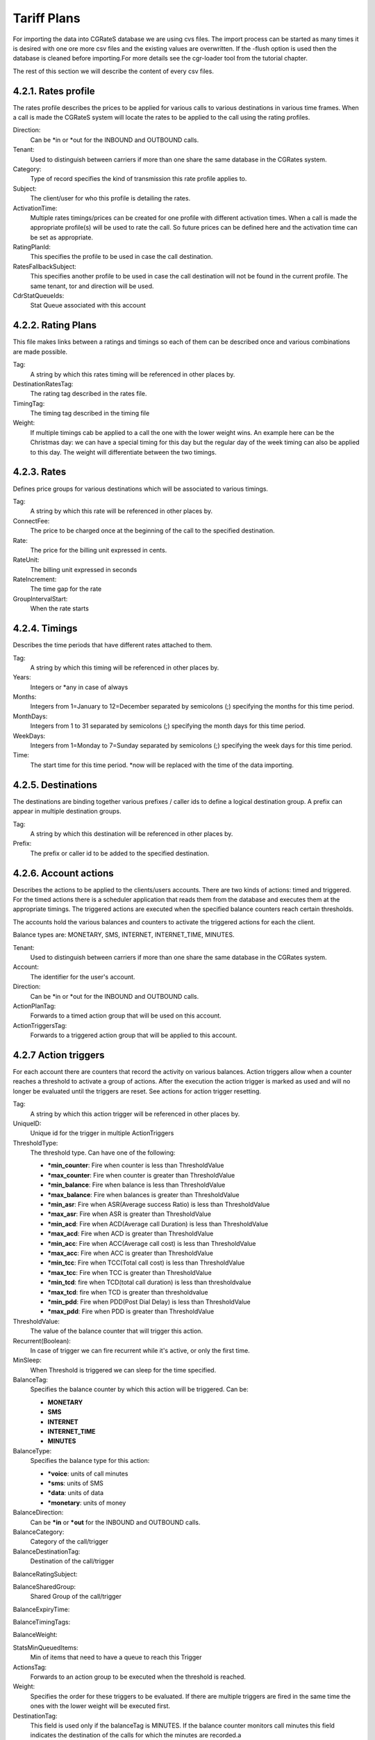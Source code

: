 Tariff Plans
============

For importing the data into CGRateS database we are using cvs files. The import
process can be started as many times it is desired with one ore more csv files
and the existing values are overwritten. If the -flush option is used then the
database is cleaned before importing.For more details see the cgr-loader tool
from the tutorial chapter.

The rest of this section we will describe the content of every csv files.

4.2.1. Rates profile
~~~~~~~~~~~~~~~~~~~~

The rates profile describes the prices to be applied for various calls to
various destinations in various time frames. When a call is made the CGRateS
system will locate the rates to be applied to the call using the rating
profiles.

.. csv-table::
    :file: ../data/tariffplans/tutorial/RatingProfiles.csv
    :header-rows: 1

Direction:
    Can be \*in or \*out for the INBOUND and OUTBOUND calls.

Tenant:
    Used to distinguish between carriers if more than one share the same
    database in the CGRates system.

Category:
    Type of record specifies the kind of transmission this rate profile applies
    to.

Subject:
    The client/user for who this profile is detailing the rates.

ActivationTime:
    Multiple rates timings/prices can be created for one profile with different
    activation times. When a call is made the appropriate profile(s) will be
    used to rate the call. So future prices can be defined here and the
    activation time can be set as appropriate.

RatingPlanId:
    This specifies the profile to be used in case the call destination.

RatesFallbackSubject:
    This specifies another profile to be used in case the call destination will
    not be found in the current profile. The same tenant, tor and direction will
    be used.

CdrStatQueueIds:
    Stat Queue associated with this account


4.2.2. Rating Plans
~~~~~~~~~~~~~~~~~~~

This file makes links between a ratings and timings so each of them can be
described once and various combinations are made possible.

.. csv-table::
    :file: ../data/tariffplans/tutorial/RatingPlans.csv
    :header-rows: 1

Tag:
    A string by which this rates timing will be referenced in other places by.

DestinationRatesTag:
    The rating tag described in the rates file.

TimingTag:
    The timing tag described in the timing file

Weight:
    If multiple timings cab be applied to a call the one with the lower weight
    wins. An example here can be the Christmas day: we can have a special timing
    for this day but the regular day of the week timing can also be applied to
    this day. The weight will differentiate between the two timings.


4.2.3. Rates
~~~~~~~~~~~~
Defines price groups for various destinations which will be associated to
various timings.


.. csv-table::
    :file: ../data/tariffplans/tutorial/Rates.csv
    :header-rows: 1


Tag:
    A string by which this rate will be referenced in other places by.

ConnectFee:
    The price to be charged once at the beginning of the call to the specified
    destination.

Rate:
    The price for the billing unit expressed in cents.

RateUnit:
    The billing unit expressed in seconds

RateIncrement:
    The time gap for the rate

GroupIntervalStart:
    When the rate starts

.. seealso:: Rateincrement and GroupIntervalStart are when the calls has
   different rates in the timeframe. For example, the first 30 seconds of the
   calls has a rate of €0.1 and after that €0.2. The rate for this will the same
   TAG with two RateIncrements


4.2.4. Timings
~~~~~~~~~~~~~~
Describes the time periods that have different rates attached to them.

.. csv-table::
    :file: ../data/tariffplans/tutorial/Timings.csv
    :header-rows: 1

Tag:
    A string by which this timing will be referenced in other places by.

Years:
    Integers or \*any in case of always

Months:
    Integers from 1=January to 12=December separated by semicolons (;)
    specifying the months for this time period.

MonthDays:
    Integers from 1 to 31 separated by semicolons (;) specifying the month days
    for this time period.

WeekDays:
    Integers from 1=Monday to 7=Sunday separated by semicolons (;) specifying
    the week days for this time period.

Time:
    The start time for this time period. \*now will be replaced with the time of
    the data importing.

4.2.5. Destinations
~~~~~~~~~~~~~~~~~~~

The destinations are binding together various prefixes / caller ids to define a
logical destination group. A prefix can appear in multiple destination groups.

.. csv-table::
    :file: ../data/tariffplans/tutorial/Destinations.csv
    :header-rows: 1
Tag:
    A string by which this destination will be referenced in other places by.

Prefix:
    The prefix or caller id to be added to the specified destination.

4.2.6. Account actions
~~~~~~~~~~~~~~~~~~~~~~

Describes the actions to be applied to the clients/users accounts. There are two
kinds of actions: timed and triggered. For the timed actions there is a
scheduler application that reads them from the database and executes them at the
appropriate timings. The triggered actions are executed when the specified
balance counters reach certain thresholds.

The accounts hold the various balances and counters to activate the triggered
actions for each the client.

Balance types are: MONETARY, SMS, INTERNET, INTERNET_TIME, MINUTES.

.. csv-table::
    :file: ../data/tariffplans/tutorial/AccountActions.csv
    :header-rows: 1

Tenant:
    Used to distinguish between carriers if more than one share the same
    database in the CGRates system.

Account:
    The identifier for the user's account.

Direction:
    Can be \*in or \*out for the INBOUND and OUTBOUND calls.

ActionPlanTag:
    Forwards to a timed action group that will be used on this account.

ActionTriggersTag:
    Forwards to a triggered action group that will be applied to this account.


4.2.7 Action triggers
~~~~~~~~~~~~~~~~~~~~~~

For each account there are counters that record the activity on various
balances. Action triggers allow when a counter reaches a threshold to activate a
group of actions. After the execution the action trigger is marked as used and
will no longer be evaluated until the triggers are reset. See actions for action
trigger resetting.

.. csv-table::
    :file: ../data/tariffplans/tutorial/ActionTriggers.csv
    :header-rows: 1

Tag:
    A string by which this action trigger will be referenced in other places by.

UniqueID:
    Unique id for the trigger in multiple ActionTriggers

ThresholdType:
    The threshold type. Can have one of the following:

    + **\*min_counter**: Fire when counter is less than ThresholdValue
    + **\*max_counter**: Fire when counter is greater than ThresholdValue
    + **\*min_balance**: Fire when balance is less than ThresholdValue
    + **\*max_balance**: Fire when balances is greater than ThresholdValue
    + **\*min_asr**: Fire when ASR(Average success Ratio) is less than ThresholdValue
    + **\*max_asr**: Fire when ASR is greater than ThresholdValue
    + **\*min_acd**: Fire when ACD(Average call Duration) is less than ThresholdValue
    + **\*max_acd**: Fire when ACD is greater than ThresholdValue
    + **\*min_acc**: Fire when ACC(Average call cost) is less than ThresholdValue
    + **\*max_acc**: Fire when ACC is greater than ThresholdValue
    + **\*min_tcc**: Fire when TCC(Total call cost) is less than ThresholdValue
    + **\*max_tcc**: Fire when TCC is greater than ThresholdValue
    + **\*min_tcd**: fire when TCD(total call duration) is less than thresholdvalue
    + **\*max_tcd**: fire when TCD is greater than thresholdvalue
    + **\*min_pdd**: Fire when PDD(Post Dial Delay) is less than ThresholdValue
    + **\*max_pdd**: Fire when PDD is greater than ThresholdValue

ThresholdValue:
    The value of the balance counter that will trigger this action.

Recurrent(Boolean):
    In case of trigger we can fire recurrent while it's active, or only the
    first time.

MinSleep:
    When Threshold is triggered we can sleep for the time specified.

BalanceTag:
    Specifies the balance counter by which this action will be triggered. Can
    be:

    + **MONETARY**
    + **SMS**
    + **INTERNET**
    + **INTERNET_TIME**
    + **MINUTES**

BalanceType:
    Specifies the balance type for this action:

    + **\*voice**:  units of call minutes
    + **\*sms**: units of SMS
    + **\*data**: units of data
    + **\*monetary**: units of money

BalanceDirection:
    Can be **\*in** or **\*out** for the INBOUND and OUTBOUND calls.

BalanceCategory:
    Category of the call/trigger

BalanceDestinationTag:
    Destination of the call/trigger

BalanceRatingSubject:

BalanceSharedGroup:
    Shared Group of the call/trigger

BalanceExpiryTime:

BalanceTimingTags:

BalanceWeight:

StatsMinQueuedItems:
    Min of items that need to have a queue to reach this Trigger

ActionsTag:
    Forwards to an action group to be executed when the threshold is reached.

Weight:
    Specifies the order for these triggers to be evaluated. If there are
    multiple triggers are fired in the same time the ones with the lower weight
    will be executed first.

DestinationTag:
    This field is used only if the balanceTag is MINUTES. If the balance counter
    monitors call minutes this field indicates the destination of the calls for
    which the minutes are recorded.a

4.2.8. Action Plans
~~~~~~~~~~~~~~~~~~~

.. csv-table::
    :file: ../data/tariffplans/tutorial/ActionPlans.csv
    :header-rows: 1

Tag:
    A string by which this action timing will be referenced in other places by.

ActionsTag:
    Forwards to an action group to be executed when the timing is right.

TimingTag:
    A timing (one time or recurrent) at which the action group will be executed

Weight:
    Specifies the order for these timings to be evaluated. If there are multiple
    action timings set to be execute on the same time the ones with the lower
    weight will be executed first.

4.2.9. Actions
~~~~~~~~~~~~~~


.. csv-table::
    :file: ../data/tariffplans/tutorial/Actions.csv
    :header-rows: 1


Tag
    A string by which this action will be referenced in other places by.
Action
    The action type. Can have one of the following:

    + **\*allow_negative**: Allow to the account to have negative balance
    + **\*call_url**: Send a http request to the following url
    + **\*call_url_async**: Send a http request to the following url Asynchronous
    + **\*cdrlog**: Log the current action in the storeDB
    + **\*debit**: Debit account balance.
    + **\*deny_negative**: Deny to the account to have negative balance
    + **\*disable_account**: Disable account in the platform
    + **\*enable_account**: Enable account in the platform
    + **\*log**: Logs the other action values (for debugging purposes).
    + **\*mail_async**: Send a email to the direction
    + **\*reset_account**: Sets all counters to 0
    + **\*reset_counter**: Sets the counter for the BalanceTag to 0
    + **\*reset_counters**: Sets *all* the counters for the BalanceTag to 0
    + **\*reset_triggers**: reset all the triggers for this account
    + **\*set_recurrent**: (pending)
    + **\*topup**: Add account balance. If the specific balance is not defined, define it (example: minutes per destination).
    + **\*topup_reset**:  Add account balance. If previous balance found of the same type, reset it before adding.
    + **\*unset_recurrent**: (pending)
    + **\*unlimited**: (pending)

ExtraParameters:
    In Extra Parameter field you can define a argument for the action. In case
    of call_url Action, extraParameter will be the url action. In case of
    mail_async the email that you want to receive.

BalanceTag:
    The balance on which the action will operate
Units
    The units which will be operated on the balance BalanceTag.

BalanceType:

    Specifies the balance type for this action:

    + **\*voice**:  units of call minutes
    + **\*sms**: units of SMS
    + **\*data**: units of data
    + **\*monetary**: units of money

BalanceDirection:
    Can be **\*in** or **\*out** for the INBOUND and OUTBOUND calls.

DestinationTag:
    This field is used only if the balanceTag is MINUTES. Specifies the
    destination of the minutes to be operated.

RatingSubject:
    The ratingSubject of the Actions

SharedGroup:
    In case of the account uses any shared group for the balances.

ExpiryTime:


TimingTags:
    Timming tag when the action can be executed. Default ALL.

Units:
    Number of units for decrease the balance. Only use if BalanceType is voice.

BalanceWeight:

Weight:
    If there are multiple actions in a group, they will be executed in the order
    of their weight (smaller first).


4.2.10. Derived Chargers
~~~~~~~~~~~~~~~~~~~~~~~~~

For each call we can bill more than one time, for that we need to use the
following options:

.. csv-table::
    :file: ../data/tariffplans/tutorial/DerivedChargers.csv
    :header-rows: 1

In derived charges we have 2 different kind of options, filters, and actions:

Filters: With the following fields we filter the calls that need to run a extra
billing parameter.
    + Direction
    + Tenant
    + Category
    + Account
    + Subject

Actions: In case of the filter options match, platform creates extra runid with
the fields that we want to modify.

    + RunId
    + RunFilter
    + ReqTypeField
    + DirectionField
    + TenantField
    + CategoryField
    + AccountField
    + SubjectField
    + DestinationField
    + SetupTimeField
    + AnswerTimeField
    + UsageField

In the example, all the calls with direction=out, tenant=cgrates.org,
category="call" and account and subject equal 1001. Will be created a new cdr in
the table *rated_cdrs* with the runID derived_run1, and the subject 1002.

This feature it's useful in the case that you want to rated the calls 2 times,
for example rated for different tenants or resellers.

4.2.10. CDR Stats
~~~~~~~~~~~~~~~~~~

CDR Stats enabled some realtime statistics in your platform for multiple
purposes, you can read more, see :ref:`cdrstats-main`

.. csv-table::
    :file: ../data/tariffplans/tutorial/CdrStats.csv
    :header-rows: 1

ID:
    Tag name for the Queue id

QueueLength:
    Maximum number of calls in this queue

TimeWindow:
    Window frame to store the calls

Save Interval:
    Each interval queue stats will save in the stordb

Metric:
    Type of metric see :ref:`cdrstats-metric`

SetupInterval:

TOR:

CdrHost

CdrSource:

ReqType:
    Filter by reqtype

Tenant:
    Used to distinguish between carriers if more than one share the same
    database in the CGRates system.

Category:
    Type of record specifies the kind of transmission this rate profile applies
    to.

Account:
    The identifier for the user's account.

Subject:
    The client/user for who this profile is detailing the rates.

DestinationPrefix:
    Filter only by destinations prefix. Can be multiple separated with ;

PDDInterval:

UsageInterval:

Supplier:

DisconnectCause:

MediationRunids:

RatedAccount:
    Filter by rated account

RatedSubject:
    Filter by rated subject

CostInterval
    Filter by cost

ActionTriggers:
    ActionTriggers associated with this queue


